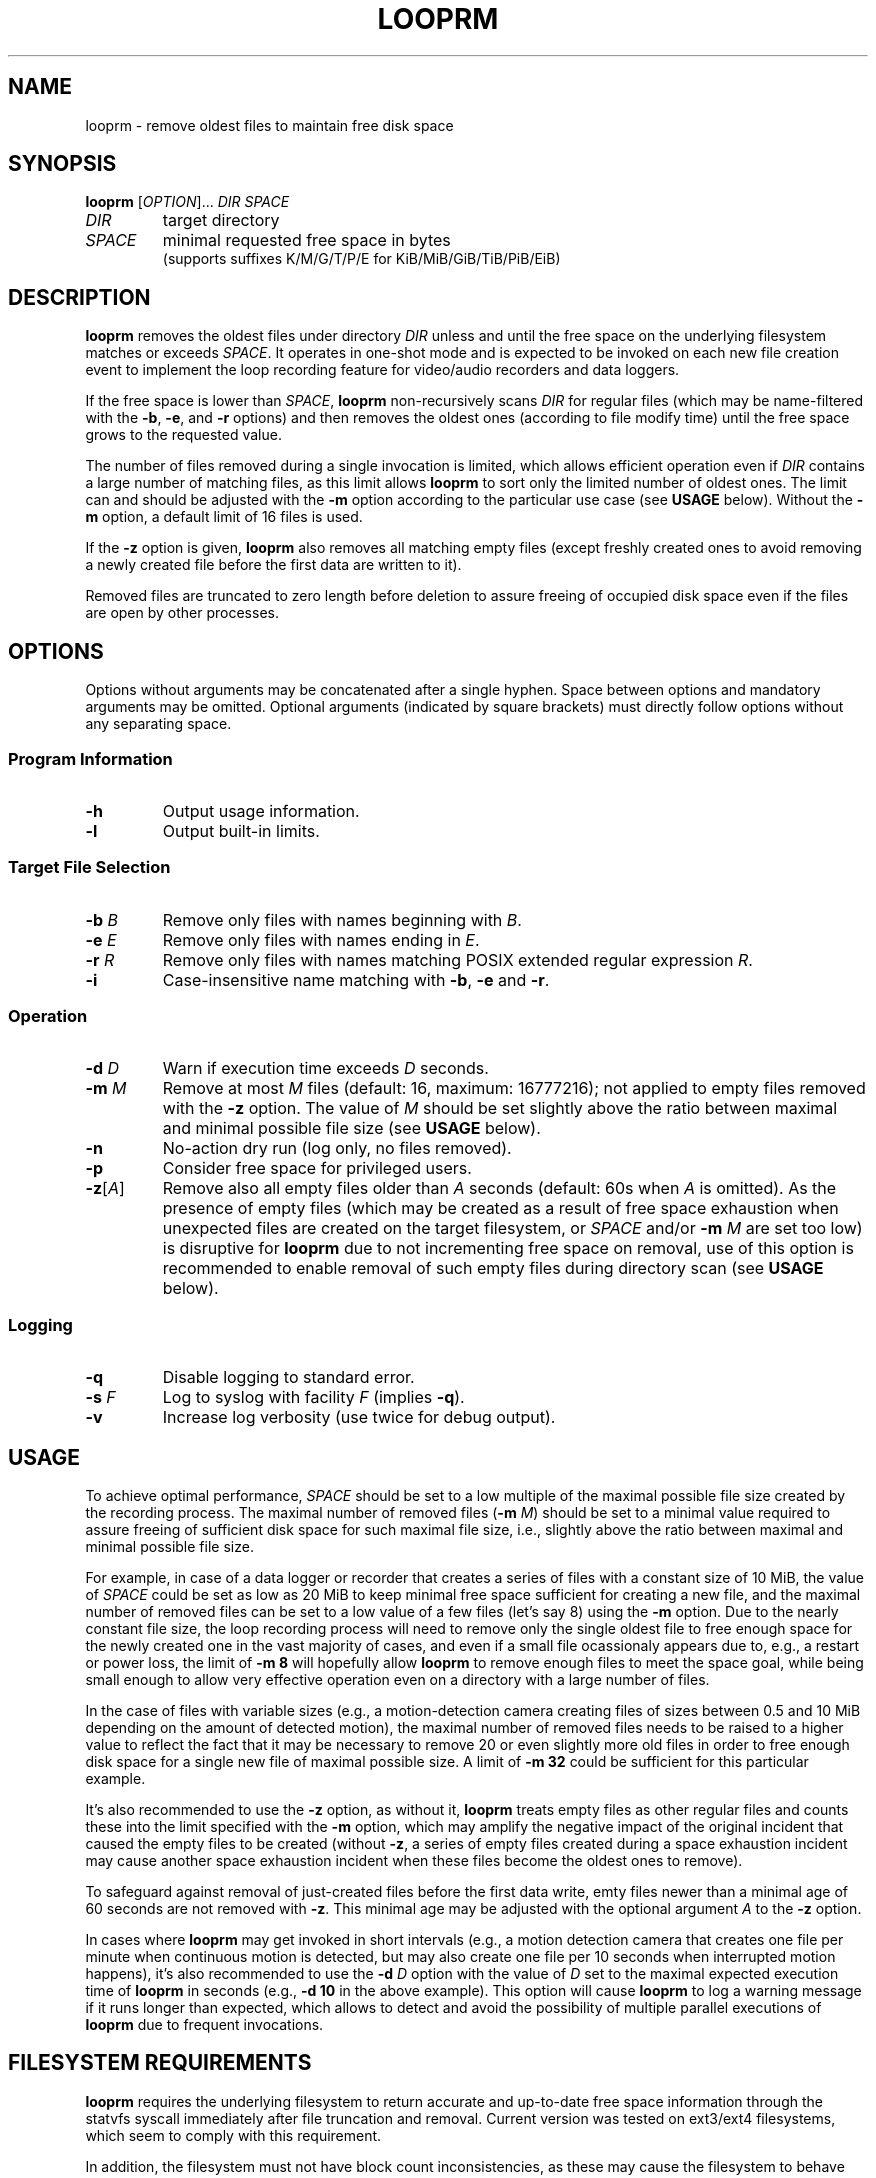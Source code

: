 .\" Copyright (c) 2025 Vic B <vic@4ever.vip>
.TH LOOPRM 1
.SH NAME
looprm \- remove oldest files to maintain free disk space
.SH SYNOPSIS
\fBlooprm\fP [\fI\,OPTION\/\fP]... \fIDIR\fP \fISPACE\fP
.TP
\fIDIR\fP
target directory
.TP
\fISPACE\fP
minimal requested free space in bytes
.br
(supports suffixes K/M/G/T/P/E for KiB/MiB/GiB/TiB/PiB/EiB)
.SH DESCRIPTION
.hy 0
\fBlooprm\fP removes the oldest files under directory \fIDIR\fP unless and
until the free space on the underlying filesystem matches or exceeds
\fISPACE\fP. It operates in one-shot mode and is expected to be invoked on
each new file creation event to implement the loop recording feature for
video/audio recorders and data loggers.
.PP
If the free space is lower than \fISPACE\fP, \fBlooprm\fP non-recursively scans
\fIDIR\fP for regular files (which may be name-filtered with the \fB-b\fP,
\fB-e\fP, and \fB-r\fP options) and then removes the oldest ones (according to
file modify time) until the free space grows to the requested value.
.PP
The number of files removed during a single invocation is limited, which allows
efficient operation even if \fIDIR\fP contains a large number of matching
files, as this limit allows \fBlooprm\fP to sort only the limited number of
oldest ones. The limit can and should be adjusted with the \fB-m\fP option
according to the particular use case (see \fBUSAGE\fP below). Without the
\fB-m\fP option, a default limit of 16 files is used.
.PP
If the \fB-z\fP option is given, \fBlooprm\fP also removes all matching empty
files (except freshly created ones to avoid removing a newly created file
before the first data are written to it).
.PP
Removed files are truncated to zero length before deletion to assure freeing
of occupied disk space even if the files are open by other processes.
.SH OPTIONS
.hy 0
.PP
Options without arguments may be concatenated after a single hyphen.
Space between options and mandatory arguments may be omitted. Optional
arguments (indicated by square brackets) must directly follow options
without any separating space.
.SS Program Information
.TP
\fB\-h\fP
Output usage information.
.TP
\fB\-l\fP
Output built-in limits.
.SS Target File Selection
.TP
\fB\-b\fP \fIB\fP
Remove only files with names beginning with \fIB\fP.
.TP
\fB\-e\fP \fIE\fP
Remove only files with names ending in \fIE\fP.
.TP
\fB\-r\fP \fIR\fP
Remove only files with names matching POSIX extended regular expression \fIR\fP.
.TP
\fB\-i\fP
Case-insensitive name matching with \fB-b\fP, \fB-e\fP and \fB-r\fP.
.SS Operation
.TP
\fB\-d\fP \fID\fP
Warn if execution time exceeds \fID\fP seconds.
.TP
\fB\-m\fP \fIM\fP
Remove at most \fIM\fP files (default: 16, maximum: 16777216); not applied to
empty files removed with the \fB-z\fP option. The value of \fIM\fP should be
set slightly above the ratio between maximal and minimal possible file size
(see \fBUSAGE\fP below).
.TP
\fB\-n\fP
No-action dry run (log only, no files removed).
.TP
\fB\-p\fP
Consider free space for privileged users.
.TP
\fB\-z\fP[\fI\,A\/\fP]
Remove also all empty files older than \fIA\fP seconds (default: 60s when
\fIA\fP is omitted). As the presence of empty files (which may be created as a
result of free space exhaustion when unexpected files are created on the target
filesystem, or \fISPACE\fP and/or \fB-m\fP \fIM\fP are set too low) is
disruptive for \fBlooprm\fP due to not incrementing free space on removal, use
of this option is recommended to enable removal of such empty files during
directory scan (see \fBUSAGE\fP below).
.SS Logging
.TP
\fB\-q\fP
Disable logging to standard error.
.TP
\fB\-s\fP \fIF\fP
Log to syslog with facility \fIF\fP (implies \fB-q\fP).
.TP
\fB\-v\fP
Increase log verbosity (use twice for debug output).
.SH USAGE
To achieve optimal performance, \fISPACE\fP should be set to a low multiple of
the maximal possible file size created by the recording process. The maximal
number of removed files (\fB-m\fP \fIM\/\fP) should be set to a minimal value
required to assure freeing of sufficient disk space for such maximal file size,
i.e., slightly above the ratio between maximal and minimal possible file size.
.PP
For example, in case of a data logger or recorder that creates a series of files
with a constant size of 10 MiB, the value of \fISPACE\fP could be set as low as
20 MiB to keep minimal free space sufficient for creating a new file, and the
maximal number of removed files can be set to a low value of a few files (let's
say 8) using the \fB-m\fP option. Due to the nearly constant file size, the
loop recording process will need to remove only the single oldest file to free
enough space for the newly created one in the vast majority of cases, and even
if a small file ocassionaly appears due to, e.g., a restart or power loss, the
limit of \fB-m 8\fP will hopefully allow \fBlooprm\fP to remove enough files
to meet the space goal, while being small enough to allow very effective
operation even on a directory with a large number of files.
.PP
In the case of files with variable sizes (e.g., a motion-detection camera
creating files of sizes between 0.5 and 10 MiB depending on the amount of
detected motion), the maximal number of removed files needs to be raised to a
higher value to reflect the fact that it may be necessary to remove 20 or even
slightly more old files in order to free enough disk space for a single new
file of maximal possible size. A limit of \fB-m 32\fP could be sufficient for
this particular example.
.PP
It's also recommended to use the \fB-z\fP option, as without it, \fBlooprm\fP
treats empty files as other regular files and counts these into the limit
specified with the \fB-m\fP option, which may amplify the negative impact of
the original incident that caused the empty files to be created (without
\fB-z\fP, a series of empty files created during a space exhaustion incident
may cause another space exhaustion incident when these files become the oldest
ones to remove).
.PP
To safeguard against removal of just-created files before the first data write,
emty files newer than a minimal age of 60 seconds are not removed with \fB-z\fP. This minimal age may be adjusted with the optional argument \fIA\fP to the
\fB-z\fP option.
.PP
In cases where \fBlooprm\fP may get invoked in short intervals (e.g., a motion
detection camera that creates one file per minute when continuous motion is
detected, but may also create one file per 10 seconds when interrupted motion
happens), it's also recommended to use the \fB-d\fP \fID\fP option with the
value of \fID\fP set to the maximal expected execution time of \fBlooprm\fP in
seconds (e.g., \fB-d 10\fP in the above example). This option will cause
\fBlooprm\fP to log a warning message if it runs longer than expected, which
allows to detect and avoid the possibility of multiple parallel executions of
\fBlooprm\fP due to frequent invocations.
.SH FILESYSTEM REQUIREMENTS
\fBlooprm\fP requires the underlying filesystem to return accurate and
up-to-date free space information through the statvfs syscall immediately
after file truncation and removal. Current version was tested on ext3/ext4
filesystems, which seem to comply with this requirement.
.PP
In addition, the filesystem must not have block count inconsistencies, as these
may cause the filesystem to behave like a full one (i.e., allowing to create
new files but failing to write any data to these due to space exhaustion),
while the reported free block count claims that free blocks are available. To
avoid such situations (which may completely block the loop recording process by
causing \fBlooprm\fP to stop removing files), use of a journaling filesystem
and boot-time fsck is strongly recommended.
.PP
To achieve maximal disk utilization (by setting \fISPACE\fP as low as possible
to keep minimal free space) and maximal efficiency (by using low value for
\fB-m\fP \fIM\fP to minimize CPU and memory usage), a dedicated partition
should be used for the loop recording process.
.SH SYSTEM TIME REQUIREMENTS
As \fBlooprm\fP depends on timestamps to identify the oldest files to remove,
the system time needs to avoid moving backwards. On systems without hardware
RTC, usage of \fBfake-hwclock\fP is recommended, while replacing its hourly
time saving cronjob with a more frequent one may be a good idea as well:
.PP
.EX
rm /etc/cron.hourly/fake-hwclock
echo -e '*/5 * * * *\\troot\\t/sbin/fake-hwclock save' > /etc/cron.d/fake-hwclock
.EE
.SH LOGGING
\fBlooprm\fP uses log levels derived from syslog, ranging from debug to
emergency. The default log level is notice. At this level, \fBlooprm\fP logs one
message on each removed file, as well as all warning and errors.
.PP
If a single \fB-v\fP option is given, the log level is changed to info, which
adds a few statistic messages on filesystem usage, removed files and execution
time. Giving this option twice changes log level to debug.
.PP
Errors encountered while parsing command line options given before the \fB-s\fP
option are logged to standard error, even if the \fB-s\fP option is given
later.  As some calling programs (e.g., \fBmotion\fP) silently discard error
messages from invoked commands, it's recommended to place the \fB-s\fP option
as the first one when using syslog.
.SH EXAMPLES
To implement loop video recording with \fBmotion\fP using \fBlooprm\fP for file
removal, invoke \fBlooprm\fP using the \fIon_movie_start\fP script option in
motion.conf (replace \fIEXT\fP with the extension of recorded video files,
\fIDIR\fP with full path to the target directory and \fISPACE\fP with required
free space, and adjust arguments to \fB-d\fP and \fB-m\fP according to your
needs: the argument to \fB-d\fP should match the \fIevent_gap\fP value which
controls the minimal interval at which \fBmotion\fP creates new files, while
the argument to \fB-m\fP depends on the ratio between maximal and minimal
possible file size as described above):
.PP
.EX
on_movie_start /usr/bin/looprm -suser -d10 -m128 -z -e.\fIEXT\fP \fIDIR\fP \fISPACE\fP
.EE
.SH COMPUTATIONAL COMPLEXITY
The time complexity (a.k.a. CPU usage) and space complexity (a.k.a. memory
usage) of \fBlooprm\fP depend on:
.TP
\fBN\fP
number of files under target directory
.TP
\fBM\fP
maximal number of removed files (specified with the \fB-m\fP \fIM\fP option)
.PP
\fBlooprm\fP first scans the target directory with worst case time complexity
\fBO(M*N)\fP when reading directory returns files ordered as newest to oldest
(best case complexity is \fBO(N)\fP when the order is oldest to newest), and
then removes up to \fBM\fP files with time complexity \fBO(M)\fP.
.PP
As the time required for filesystem operations (especially file removal) also
grows with \fBN\fP, the time complexity of the removal phase is actualy
\fBO(M*fs(N))\fP, with \fBfs(N)\fP expressing the dependency of file removal
time on increasing \fBN\fP.
.PP
Space complexity is \fBO(M)\fP (or less when the actual number of target
files is lower than \fBM\fP).
.SH EXIT STATUS
Exit status is 0 if the space goal was met, 1 if files were removed but
the space goal was not met, and 2 in trouble (errors encoutered or
space goal not met while no target files found).
.PP
.SH COPYRIGHT
Copyright (c) 2025 Vic B <vic@4ever.vip>.
.br
License GPLv3: GNU GPL version 3 <https://gnu.org/licenses/gpl.html>.
.br
This is free software: you are free to change and redistribute it.
.br
There is \fBNO WARRANTY\fP, to the extent permitted by law.
